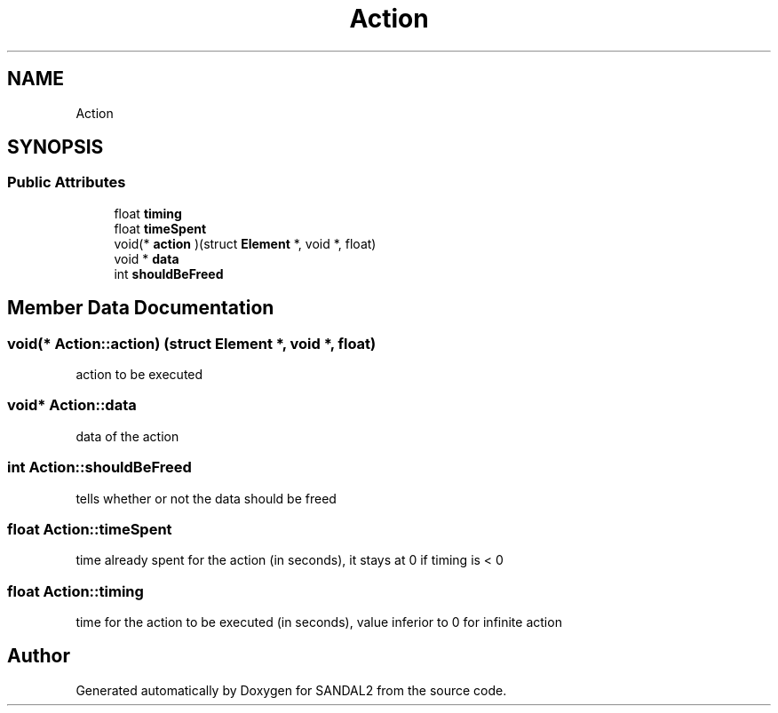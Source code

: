 .TH "Action" 3 "Sun Jun 2 2019" "SANDAL2" \" -*- nroff -*-
.ad l
.nh
.SH NAME
Action
.SH SYNOPSIS
.br
.PP
.SS "Public Attributes"

.in +1c
.ti -1c
.RI "float \fBtiming\fP"
.br
.ti -1c
.RI "float \fBtimeSpent\fP"
.br
.ti -1c
.RI "void(* \fBaction\fP )(struct \fBElement\fP *, void *, float)"
.br
.ti -1c
.RI "void * \fBdata\fP"
.br
.ti -1c
.RI "int \fBshouldBeFreed\fP"
.br
.in -1c
.SH "Member Data Documentation"
.PP 
.SS "void(* Action::action) (struct \fBElement\fP *, void *, float)"
action to be executed 
.SS "void* Action::data"
data of the action 
.SS "int Action::shouldBeFreed"
tells whether or not the data should be freed 
.SS "float Action::timeSpent"
time already spent for the action (in seconds), it stays at 0 if timing is < 0 
.SS "float Action::timing"
time for the action to be executed (in seconds), value inferior to 0 for infinite action 

.SH "Author"
.PP 
Generated automatically by Doxygen for SANDAL2 from the source code\&.
